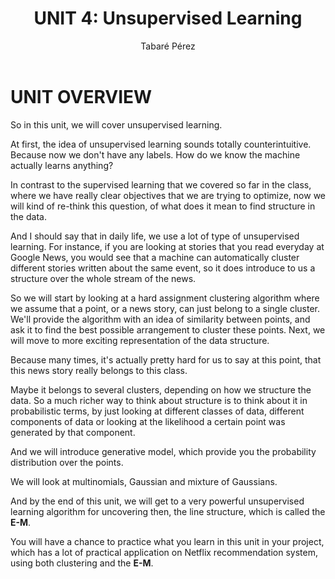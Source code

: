 #+STARTUP: showall
#+STARTUP: inlineimages
#+OPTIONS: toc:nil
#+OPTIONS: num:nil
#+AUTHOR: Tabaré Pérez
#+LATEX_CLASS: article
#+LATEX_CLASS_OPTIONS: [a4paper, 12pt]
#+LATEX_HEADER: \usepackage{float, amsfonts, commath, mathtools}
#+TITLE: UNIT 4: Unsupervised Learning
* UNIT OVERVIEW
So in this unit, we will cover unsupervised learning.

At first, the idea of unsupervised learning sounds totally counterintuitive.
Because now we don't have any labels. How do we know the machine actually learns
anything?

In contrast to the supervised learning that we covered so far in the class,
where we have really clear objectives that we are trying to optimize, now we
will kind of re-think this question, of what does it mean to find structure in
the data.

And I should say that in daily life, we use a lot of type of unsupervised
learning. For instance, if you are looking at stories that you read everyday at
Google News, you would see that a machine can automatically cluster different
stories written about the same event, so it does introduce to us a structure
over the whole stream of the news.

So we will start by looking at a hard assignment clustering algorithm where we assume that a point, or a news story, can just belong to a single
cluster. We'll provide the algorithm with an idea of similarity between points,
and ask it to find the best possible arrangement to cluster these points. Next,
we will move to more exciting representation of the data structure.

Because many times, it's actually pretty hard for us to say at this point, that
this news story really belongs to this class.

Maybe it belongs to several clusters, depending on how we structure
the data. So a much richer way to think about structure is to think about it in
probabilistic terms, by just looking at different classes of data, different
components of data or looking at the likelihood a certain point was generated by
that component.

And we will introduce generative model, which provide you the probability
distribution over the points.

We will look at multinomials, Gaussian and mixture of Gaussians.

And by the end of this unit, we will get to a very powerful unsupervised
learning algorithm for uncovering then, the line structure, which is called the
*E-M*.

You will have a chance to practice what you learn in this unit in your project,
which has a lot of practical application on Netflix recommendation system, using
both clustering and the *E-M*.

